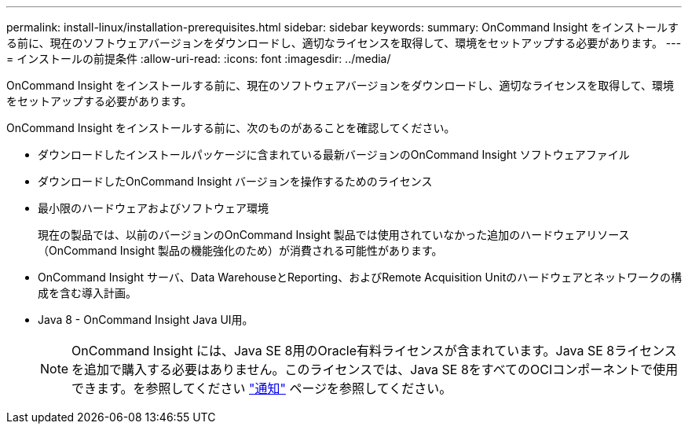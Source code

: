 ---
permalink: install-linux/installation-prerequisites.html 
sidebar: sidebar 
keywords:  
summary: OnCommand Insight をインストールする前に、現在のソフトウェアバージョンをダウンロードし、適切なライセンスを取得して、環境をセットアップする必要があります。 
---
= インストールの前提条件
:allow-uri-read: 
:icons: font
:imagesdir: ../media/


[role="lead"]
OnCommand Insight をインストールする前に、現在のソフトウェアバージョンをダウンロードし、適切なライセンスを取得して、環境をセットアップする必要があります。

OnCommand Insight をインストールする前に、次のものがあることを確認してください。

* ダウンロードしたインストールパッケージに含まれている最新バージョンのOnCommand Insight ソフトウェアファイル
* ダウンロードしたOnCommand Insight バージョンを操作するためのライセンス
* 最小限のハードウェアおよびソフトウェア環境
+
現在の製品では、以前のバージョンのOnCommand Insight 製品では使用されていなかった追加のハードウェアリソース（OnCommand Insight 製品の機能強化のため）が消費される可能性があります。

* OnCommand Insight サーバ、Data WarehouseとReporting、およびRemote Acquisition Unitのハードウェアとネットワークの構成を含む導入計画。
* Java 8 - OnCommand Insight Java UI用。
+

NOTE: OnCommand Insight には、Java SE 8用のOracle有料ライセンスが含まれています。Java SE 8ライセンスを追加で購入する必要はありません。このライセンスでは、Java SE 8をすべてのOCIコンポーネントで使用できます。を参照してください http://docs.netapp.com/oci-73/topic/com.netapp.ndc.notices/GUID-93BE9A1E-D79E-4A97-87A2-4DBE31372A16.html["通知"] ページを参照してください。


